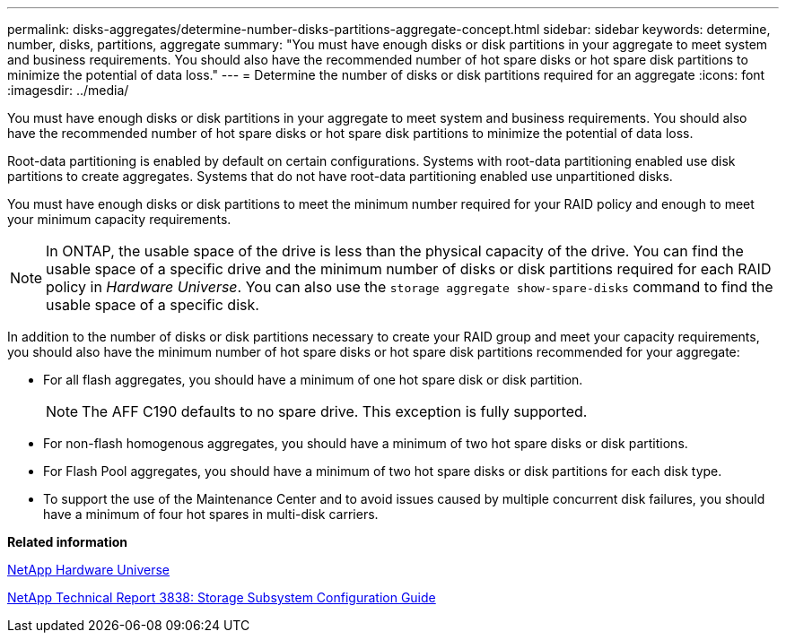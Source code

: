 ---
permalink: disks-aggregates/determine-number-disks-partitions-aggregate-concept.html
sidebar: sidebar
keywords: determine, number, disks, partitions, aggregate
summary: "You must have enough disks or disk partitions in your aggregate to meet system and business requirements. You should also have the recommended number of hot spare disks or hot spare disk partitions to minimize the potential of data loss."
---
= Determine the number of disks or disk partitions required for an aggregate
:icons: font
:imagesdir: ../media/

[.lead]
You must have enough disks or disk partitions in your aggregate to meet system and business requirements. You should also have the recommended number of hot spare disks or hot spare disk partitions to minimize the potential of data loss.

Root-data partitioning is enabled by default on certain configurations. Systems with root-data partitioning enabled use disk partitions to create aggregates. Systems that do not have root-data partitioning enabled use unpartitioned disks.

You must have enough disks or disk partitions to meet the minimum number required for your RAID policy and enough to meet your minimum capacity requirements.

[NOTE]
====
In ONTAP, the usable space of the drive is less than the physical capacity of the drive. You can find the usable space of a specific drive and the minimum number of disks or disk partitions required for each RAID policy in _Hardware Universe_. You can also use the `storage aggregate show-spare-disks` command to find the usable space of a specific disk.
====

In addition to the number of disks or disk partitions necessary to create your RAID group and meet your capacity requirements, you should also have the minimum number of hot spare disks or hot spare disk partitions recommended for your aggregate:

* For all flash aggregates, you should have a minimum of one hot spare disk or disk partition.
+
[NOTE]
====
The AFF C190 defaults to no spare drive. This exception is fully supported.
====

* For non-flash homogenous aggregates, you should have a minimum of two hot spare disks or disk partitions.
* For Flash Pool aggregates, you should have a minimum of two hot spare disks or disk partitions for each disk type.
* To support the use of the Maintenance Center and to avoid issues caused by multiple concurrent disk failures, you should have a minimum of four hot spares in multi-disk carriers.

*Related information*

https://hwu.netapp.com[NetApp Hardware Universe]

http://www.netapp.com/us/media/tr-3838.pdf[NetApp Technical Report 3838: Storage Subsystem Configuration Guide]
